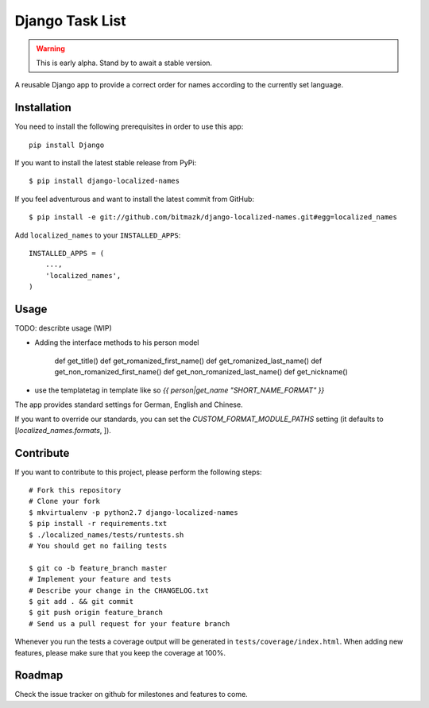Django Task List
================


.. WARNING:: This is early alpha. Stand by to await a stable version.

A reusable Django app to provide a correct order for names according to the
currently set language.


Installation
------------

You need to install the following prerequisites in order to use this app::

    pip install Django

If you want to install the latest stable release from PyPi::

    $ pip install django-localized-names

If you feel adventurous and want to install the latest commit from GitHub::

    $ pip install -e git://github.com/bitmazk/django-localized-names.git#egg=localized_names

Add ``localized_names`` to your ``INSTALLED_APPS``::

    INSTALLED_APPS = (
        ...,
        'localized_names',
    )

Usage
-----

TODO: describte usage (WIP)

* Adding the interface methods to his person model

    def get_title()
    def get_romanized_first_name()
    def get_romanized_last_name()
    def get_non_romanized_first_name()
    def get_non_romanized_last_name()
    def get_nickname()

* use the templatetag in template like so `{{ person|get_name "SHORT_NAME_FORMAT" }}`

The app provides standard settings for German, English and Chinese.

If you want to override our standards, you can set the
`CUSTOM_FORMAT_MODULE_PATHS` setting (it defaults to
[`localized_names.formats`, ]).

Contribute
----------

If you want to contribute to this project, please perform the following steps::

    # Fork this repository
    # Clone your fork
    $ mkvirtualenv -p python2.7 django-localized-names
    $ pip install -r requirements.txt
    $ ./localized_names/tests/runtests.sh
    # You should get no failing tests

    $ git co -b feature_branch master
    # Implement your feature and tests
    # Describe your change in the CHANGELOG.txt
    $ git add . && git commit
    $ git push origin feature_branch
    # Send us a pull request for your feature branch

Whenever you run the tests a coverage output will be generated in
``tests/coverage/index.html``. When adding new features, please make sure that
you keep the coverage at 100%.


Roadmap
-------

Check the issue tracker on github for milestones and features to come.
